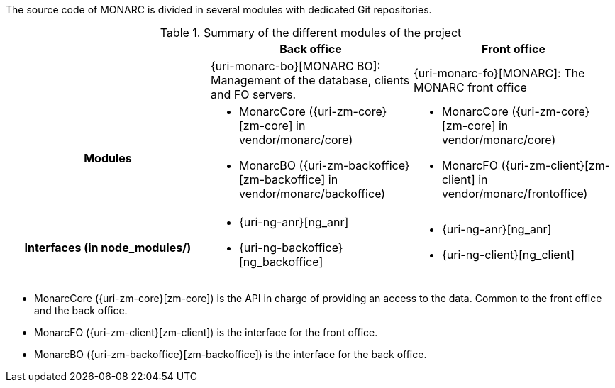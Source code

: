 The source code of MONARC is divided in several modules with dedicated Git
repositories.


.Summary of the different modules of the project
[cols="h,a,a"]
|===
|| Back office | Front office

|
| {uri-monarc-bo}[MONARC BO]: Management of the database, clients and FO servers.
| {uri-monarc-fo}[MONARC]: The MONARC front office

| Modules
| * MonarcCore ({uri-zm-core}[zm-core] in vendor/monarc/core)
  * MonarcBO ({uri-zm-backoffice}[zm-backoffice] in vendor/monarc/backoffice)
| * MonarcCore ({uri-zm-core}[zm-core] in vendor/monarc/core)
  * MonarcFO ({uri-zm-client}[zm-client] in vendor/monarc/frontoffice)

| Interfaces (in node_modules/)
| * {uri-ng-anr}[ng_anr]
  * {uri-ng-backoffice}[ng_backoffice]
| * {uri-ng-anr}[ng_anr]
  * {uri-ng-client}[ng_client]
|===



* MonarcCore ({uri-zm-core}[zm-core]) is the API in charge of providing an
  access to the data. Common to the front office and the back office.
* MonarcFO ({uri-zm-client}[zm-client]) is the interface for the front office.
* MonarcBO ({uri-zm-backoffice}[zm-backoffice]) is the interface for the
  back office.
